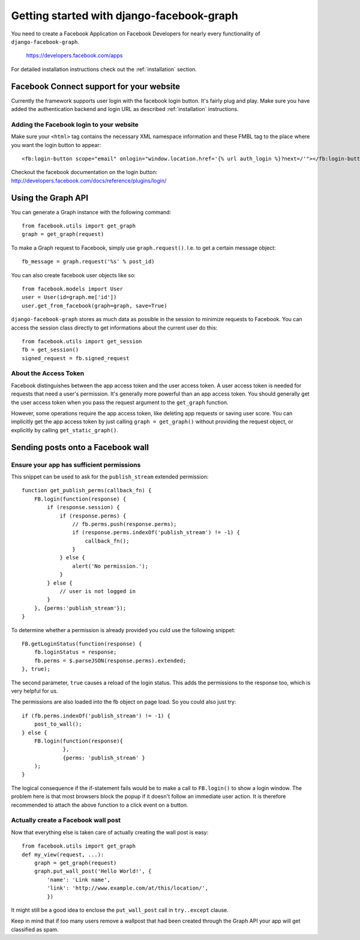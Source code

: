 .. _getting-started:

==========================================
Getting started with django-facebook-graph
==========================================


You need to create a Facebook Application on Facebook Developers for nearly
every functionality of ``django-facebook-graph``.

    https://developers.facebook.com/apps

For detailed installation instructions check out the :ref:`installation` section.


Facebook Connect support for your website
=========================================

Currently the framework supports user login with the facebook login button.
It's fairly plug and play. Make sure you have added the authentication backend
and login URL as described :ref:`installation` instructions.

Adding the Facebook login to your website
-----------------------------------------

Make sure your ``<html>`` tag contains the necessary XML namespace information
and these FMBL tag to the place where you want the login button to appear::

    <fb:login-button scope="email" onlogin="window.location.href='{% url auth_login %}?next=/'"></fb:login-button>

Checkout the facebook documentation on the login button:
http://developers.facebook.com/docs/reference/plugins/login/


Using the Graph API
===================

You can generate a Graph instance with the following command::

    from facebook.utils import get_graph
    graph = get_graph(request)

To make a Graph request to Facebook, simply use ``graph.request()``. I.e. to get
a certain message object::

    fb_message = graph.request('%s' % post_id)

You can also create facebook user objects like so::

    from facebook.models import User
    user = User(id=graph.me['id'])
    user.get_from_facebook(graph=graph, save=True)

``django-facebook-graph`` stores as much data as possible in the session to
minimize requests to Facebook. You can access the session class directly to
get informations about the current user do this::

    from facebook.utils import get_session
    fb = get_session()
    signed_request = fb.signed_request


About the Access Token
----------------------

Facebook distinguishes between the app access token and the user access token.
A user access token is needed for requests that need a user's permission. It's
generally more powerful than an app access token. You should generally get the
user access token when you pass the request argument to the ``get_graph`` function.

However, some operations require the app access token, like deleting app
requests or saving user score. You can implicitly get the app access token by
just calling ``graph = get_graph()`` without providing the request object,
or explicitly by calling ``get_static_graph()``.


Sending posts onto a Facebook wall
==================================

Ensure your app has sufficient permissions
------------------------------------------

This snippet can be used to ask for the ``publish_stream`` extended
permission::

    function get_publish_perms(callback_fn) {
        FB.login(function(response) {
            if (response.session) {
                if (response.perms) {
                    // fb.perms.push(response.perms);
                    if (response.perms.indexOf('publish_stream') != -1) {
                        callback_fn();
                    }
                } else {
                    alert('No permission.');
                }
            } else {
                // user is not logged in
            }
        }, {perms:'publish_stream'});
    }

To determine whether a permission is already provided you culd use the following
snippet::

    FB.getLoginStatus(function(response) {
        fb.loginStatus = response;
        fb.perms = $.parseJSON(response.perms).extended;
    }, true);

The second parameter, ``true`` causes a reload of the login status. This
adds the permissions to the response too, which is very helpful for us.

The permissions are also loaded into the fb object on page load. So you could
also just try::

    if (fb.perms.indexOf('publish_stream') != -1) {
        post_to_wall();
    } else {
        FB.login(function(response){
                 },
                 {perms: 'publish_stream' }
        );
    }

The logical consequence if the if-statement fails would be to make a call to
``FB.login()`` to show a login window. The problem here is that most browsers
block the popup if it doesn't follow an immediate user action. It is therefore
recommended to attach the above function to a click event on a button.


Actually create a Facebook wall post
------------------------------------

Now that everything else is taken care of actually creating the wall
post is easy::

    from facebook.utils import get_graph
    def my_view(request, ...):
        graph = get_graph(request)
        graph.put_wall_post('Hello World!', {
            'name': 'Link name',
            'link': 'http://www.example.com/at/this/location/',
            })

It might still be a good idea to enclose the ``put_wall_post`` call in
``try..except`` clause.

Keep in mind that if too many users remove a wallpost that had been created
through the Graph API your app will get classified as spam.

